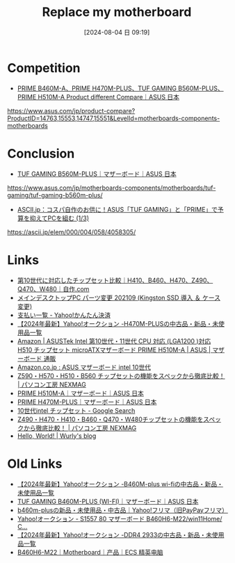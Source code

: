 #+BLOG: wurly-blog
#+POSTID: 1564
#+ORG2BLOG:
#+DATE: [2024-08-04 日 09:19]
#+OPTIONS: toc:nil num:nil todo:nil pri:nil tags:nil ^:nil
#+CATEGORY: 
#+TAGS: 
#+DESCRIPTION:
#+TITLE: Replace my motherboard

* Competition

 - [[https://www.asus.com/jp/product-compare?ProductID=14763,15553,14747,15551&LevelId=motherboards-components-motherboards][PRIME B460M-A、PRIME H470M-PLUS、TUF GAMING B560M-PLUS、PRIME H510M-A Product different Compare｜ASUS 日本]]
https://www.asus.com/jp/product-compare?ProductID=14763,15553,14747,15551&LevelId=motherboards-components-motherboards


* Conclusion

 - [[https://www.asus.com/jp/motherboards-components/motherboards/tuf-gaming/tuf-gaming-b560m-plus/][TUF GAMING B560M-PLUS｜マザーボード｜ASUS 日本]]
https://www.asus.com/jp/motherboards-components/motherboards/tuf-gaming/tuf-gaming-b560m-plus/

 - [[https://ascii.jp/elem/000/004/058/4058305/][ASCII.jp：コスパ自作のお供に！ASUS「TUF GAMING」と「PRIME」で予算を抑えてPCを組む (1/3)]]
https://ascii.jp/elem/000/004/058/4058305/

* Links

 - [[https://jisaku.com/article/2020/12/3][第10世代に対応したチップセット比較｜H410、B460、H470、Z490、Q470、W480｜自作.com]]
 - [[http://cha.la.coocan.jp/doc/PcBuy20210925.html][メインデスクトップPC パーツ変更 202109 (Kingston SSD 導入 ＆ ケース変更)]]
 - [[https://aucpay.yahoo.co.jp/detail-front/PaymentDetailList?_indication=202309&_menu=3][支払い一覧 - Yahoo!かんたん決済]]
 - [[https://auctions.yahoo.co.jp/search/search?auccat=&tab_ex=commerce&ei=utf-8&aq=-1&oq=&sc_i=&p=H470M-PLUS&x=0&y=0][【2024年最新】Yahoo!オークション -H470M-PLUSの中古品・新品・未使用品一覧]]
 - [[https://www.amazon.co.jp/dp/B093BN64ZJ/][Amazon | ASUSTek Intel 第10世代・11世代 CPU 対応 (LGA1200 )対応 H510 チップセット microATXマザーボード PRIME H510M-A | ASUS | マザーボード 通販]]
 - [[https://www.amazon.co.jp/s?k=ASUS+%E3%83%9E%E3%82%B6%E3%83%BC%E3%83%9C%E3%83%BC%E3%83%89+intel+10%E4%B8%96%E4%BB%A3&__mk_ja_JP=%E3%82%AB%E3%82%BF%E3%82%AB%E3%83%8A&crid=3FZFH7XSUQ6CI&sprefix=asus+%E3%83%9E%E3%82%B6%E3%83%BC%E3%83%9C%E3%83%BC%E3%83%89+intel+10%E4%B8%96%E4%BB%A3%2Caps%2C171&ref=nb_sb_noss_2][Amazon.co.jp : ASUS マザーボード intel 10世代]]
 - [[https://www.pc-koubou.jp/magazine/49036][Z590・H570・H510・B560 チップセットの機能をスペックから徹底比較！ | パソコン工房 NEXMAG]]
 - [[https://www.asus.com/jp/motherboards-components/motherboards/prime/prime-h510m-a/][PRIME H510M-A｜マザーボード｜ASUS 日本]]
 - [[https://www.asus.com/jp/motherboards-components/motherboards/prime/prime-h470m-plus/][PRIME H470M-PLUS｜マザーボード｜ASUS 日本]]
 - [[https://www.google.com/search?q=10%E4%B8%96%E4%BB%A3intel+%E3%83%81%E3%83%83%E3%83%97%E3%82%BB%E3%83%83%E3%83%88&oq=10%E4%B8%96%E4%BB%A3intel+%E3%83%81%E3%83%83%E3%83%97%E3%82%BB%E3%83%83%E3%83%88&gs_lcrp=EgZjaHJvbWUyBggAEEUYOTIKCAEQABiABBiiBDIKCAIQABiiBBiJBTIKCAMQABiABBiiBNIBCDc0NjVqMGo0qAIAsAIA&sourceid=chrome&ie=UTF-8][10世代intel チップセット - Google Search]]
 - [[https://www.pc-koubou.jp/magazine/37972][Z490・H470・H410・B460・Q470・W480チップセットの機能をスペックから徹底比較！ | パソコン工房 NEXMAG]]
 - [[http://cha.la.coocan.jp/wp/?p=1564&preview=true][Hello, World! | Wurly's blog]]

* Old Links

 - [[https://auctions.yahoo.co.jp/search/search?auccat=&tab_ex=commerce&ei=utf-8&aq=-1&oq=&sc_i=&exflg=1&p=B460M-plus+wi-fi&x=0&y=0][【2024年最新】Yahoo!オークション -B460M-plus wi-fiの中古品・新品・未使用品一覧]]
 - [[https://www.asus.com/jp/motherboards-components/motherboards/tuf-gaming/tuf-gaming-b460m-plus-wi-fi/][TUF GAMING B460M-PLUS (WI-FI)｜マザーボード｜ASUS 日本]]
 - [[https://paypayfleamarket.yahoo.co.jp/search/b460m-plus?page=1][b460m-plusの新品・未使用品・中古品｜Yahoo!フリマ（旧PayPayフリマ）]]
 - [[https://page.auctions.yahoo.co.jp/jp/auction/o1104411442][Yahoo!オークション - S1557 80 マザーボード B460H6-M22/win11Home/ C...]]
 - [[https://auctions.yahoo.co.jp/search/search?auccat=&tab_ex=commerce&ei=utf-8&aq=-1&oq=&sc_i=&p=DDR4+2933&x=0&y=0][【2024年最新】Yahoo!オークション -DDR4 2933の中古品・新品・未使用品一覧]]
 - [[https://www.ecs.com.tw/cn/Product/Motherboard/B460H6-M22/specification][B460H6-M22｜Motherboard｜产品｜ECS 精英电脑]]
